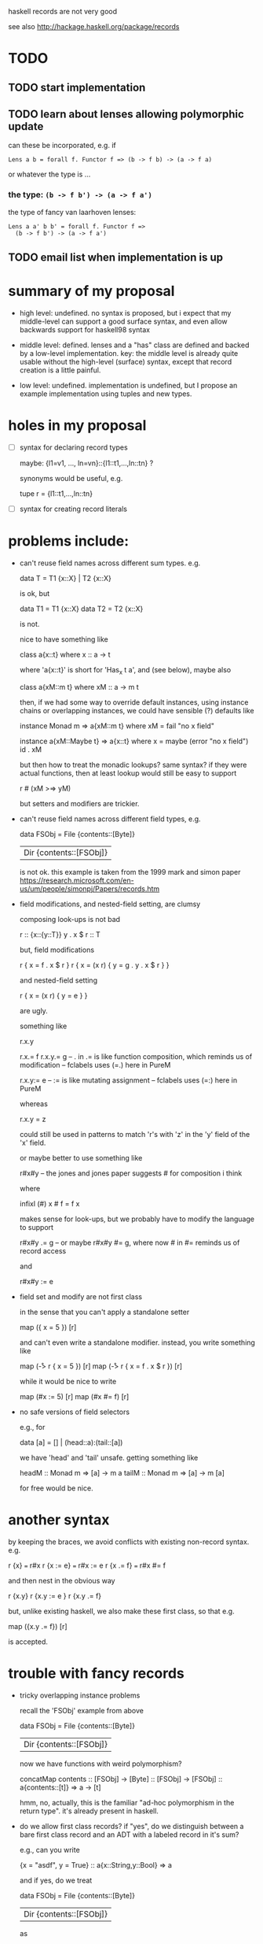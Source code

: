haskell records are not very good

see also http://hackage.haskell.org/package/records
* TODO
** TODO start implementation
** TODO learn about lenses allowing polymorphic update
can these be incorporated, e.g. if
: Lens a b = forall f. Functor f => (b -> f b) -> (a -> f a)
or whatever the type is ...

*** the type: =(b -> f b') -> (a -> f a')=
the type of fancy van laarhoven lenses:
: Lens a a' b b' = forall f. Functor f => 
:   (b -> f b') -> (a -> f a')

** TODO email list when implementation is up
* summary of my proposal
- high level: undefined. no syntax is proposed, but i expect that my
  middle-level can support a good surface syntax, and even allow
  backwards support for haskell98 syntax

- middle level: defined. lenses and a "has" class are defined and
  backed by a low-level implementation.  key: the middle level is
  already quite usable without the high-level (surface) syntax, except
  that record creation is a little painful.

- low level: undefined. implementation is undefined, but I propose an
  example implementation using tuples and new types.
* holes in my proposal
- [ ] syntax for declaring record types

  maybe: {l1=v1, ..., ln=vn}::{l1::t1,...,ln::tn} ?

  synonyms would be useful, e.g.

    tupe r = {l1::t1,...,ln::tn}

- [ ] syntax for creating record literals
* problems include:
- can't reuse field names across different sum types. e.g.

    data T = T1 {x::X} | T2 {x::X}

  is ok, but

    data T1 = T1 {x::X}
    data T2 = T2 {x::X}

  is not.

  nice to have something like

    class a{x::t} where
      x :: a -> t

  where 'a{x::t}' is short for 'Has_x t a', and (see below), maybe
  also

    class a{xM::m t} where
      xM :: a -> m t

  then, if we had some way to override default instances, using
  instance chains or overlapping instances, we could have sensible (?)
  defaults like

    instance Monad m => a{xM::m t} where
      xM = fail "no x field"

    instance a{xM::Maybe t} => a{x::t} where
      x = maybe (error "no x field") id . xM

  but then how to treat the monadic lookups?  same syntax?  if they
  were actual functions, then at least lookup would still be easy to
  support

    r # (xM >=> yM)

  but setters and modifiers are trickier.

- can't reuse field names across different field types, e.g.

    data FSObj = File {contents::[Byte]}
               | Dir {contents::[FSObj]}

  is not ok.  this example is taken from the 1999 mark and simon paper
  https://research.microsoft.com/en-us/um/people/simonpj/Papers/records.htm

- field modifications, and nested-field setting, are clumsy

  composing look-ups is not bad

    r :: {x::{y::T}}
    y . x $ r :: T

  but, field modifications

    r { x = f . x $ r }
    r { x = (x r) { y = g . y . x $ r } }

  and nested-field setting

    r { x = (x r) { y = e } }

  are ugly.

  something like

    r.x.y

    r.x.= f
    r.x.y.= g -- . in .= is like function composition, which reminds us of modification
              -- fclabels uses (=.) here in PureM 

    r.x.y:= e -- := is like mutating assignment
              -- fclabels uses (=:) here in PureM

  whereas

    r.x.y = z

  could still be used in patterns to match 'r's with 'z' in the 'y'
  field of the 'x' field.

  or maybe better to use something like

    r#x#y -- the jones and jones paper suggests # for composition i think

  where

    infixl (#)
    x # f = f x

  makes sense for look-ups, but we probably have to modify the
  language to support

    r#x#y .= g -- or maybe r#x#y #= g, where now # in #= reminds us of record access
  
  and

    r#x#y := e

- field set and modify are not first class

  in the sense that you can't apply a standalone setter

    map ({ x = 5 }) [r]

  and can't even write a standalone modifier. instead, you write
  something like

    map (\r -> r { x = 5 }) [r]
    map (\r -> r { x = f . x $ r }) [r]

  while it would be nice to write

    map (#x := 5) [r]
    map (#x #= f) [r]

- no safe versions of field selectors

  e.g., for

    data [a] = [] | (head::a):(tail::[a])

  we have 'head' and 'tail' unsafe. getting something like

    headM :: Monad m => [a] -> m a
    tailM :: Monad m => [a] -> m [a]

  for free would be nice.

* another syntax

  by keeping the braces, we avoid conflicts with existing non-record
  syntax.  e.g.

    r {x}      === r#x
    r {x := e} === r#x := e
    r {x .= f} === r#x #= f

 and then nest in the obvious way

    r {x.y}
    r {x.y := e }
    r {x.y .= f}

 but, unlike existing haskell, we also make these first class, so
 that e.g.

   map ({x.y .= f}) [r]

 is accepted.

* trouble with fancy records

- tricky overlapping instance problems

  recall the 'FSObj' example from above

    data FSObj = File {contents::[Byte]}
               | Dir {contents::[FSObj]}

  now we have functions with weird polymorphism?

    concatMap contents :: [FSObj] -> [Byte]
                       :: [FSObj] -> [FSObj]
                       :: a{contents::[t]} => a -> [t]

  hmm, no, actually, this is the familiar "ad-hoc polymorphism in the
  return type".  it's already present in haskell.

- do we allow first class records?  if "yes", do we distinguish
  between a bare first class record and an ADT with a labeled record
  in it's sum?

  e.g., can you write

    {x = "asdf", y = True} :: a{x::String,y::Bool} => a

  and if yes, do we treat

    data FSObj = File {contents::[Byte]}
               | Dir {contents::[FSObj]}

  as

    data FSObj = a{contents::[Byte]}  => File a
               | a{contents::[FSObj]} => Dir a

  and if so, do extend 'contents' to the 'FSObj' type automatically? i.e.

    instance FSObj{contents::[Byte]} where
      contents (File r) = r#contents
      contents _        = default_contents -- where 'default_contents' is the 'error "no field \"contents\""'

    instance FSObj{contents::[FSObj]} where
      contents (Dir r) = r#contents
      contents _       = default_contents

- can we get type inference with extensible records?

  the jones and jones paper did not have proper extensible records i
  don't think (but what i write below does not convince ... need to
  look again).  they had weird stuff like

    f :: r\x => {r|x::T}
    f r = {r|x=t} -- t::T

  where 'f' is a function that adds a field '{x::T}' to it's argument
  record. the type is enforcing that the argument record must no
  already have a field 'x' of type 'T'.  similarly, a function that
  expects a field of 'x' of type 'T', has a type like

    f :: {r\x} => {r|x::T} -> T
    f r = r#x

  why do they needs types like this? 

  - do we really care about adding a field to a record?

    probably yes ...

  - why can't we write the types as I have, e.g.

      f r = r#x

    has the type i've given 'x', i.e.

      f :: a{x::t} => a -> t

- do we really want to automatically derive the unsafe selectors for
  sum types?

  easy enough to only derive the monadic selectors for sum types,
  while still deriving pure selectors for records, where we know the
  functions are total.  this is the approach taken by fclabels (and
  it's annoying when you know you're right, but maybe only because the
  monadic and pure lens' don't compose well?)?

- first class records are simply first class support for labeled
  products.  should we provide first class support for labeled sums as
  well?

  a haskell adt is a labeled sum of optionally labeled products.  some
  of the problems with records have to do with us wanting to reuse the
  labels in the products.  but sometimes we also want to reuse the
  labels on the sums too.  e.g.

    data Exp1 = App Exp1 Exp1 ...
    data Exp2 = App Exp2 Exp2 ...

  now gadts can help here, when Exp1 and Exp2 really are similar, but
  this approach is non-extensible: if you want to have many things
  that with 'App' constructors, they all must be squashed into the
  'Exp s' gadt.

  first class labeled sums might make type errors really bad, and for
  that matter first class labeled products may already be bad in this
  respect.  e.g., do we really want to infer a type like

    f :: a=|App::e1 -> e2 -> a|= => a -> (e1,e2)

  for a function like?

    f (App e1 e2) = (e1,e2)

  and then

    type Exp1 = =|App Exp1 Exp1 | ... |=
    type Exp2 = =|App Exp2 Exp2 | ... |=

  whereas currently we'd get a type like

    f :: Exp1 -> (Exp1,Exp1)

  it's probably a good thing that haskell currently complains when we
  try to match on fields that don't exist. making algebraic datatypes
  too first class could lead to things type checking when they
  shouldn't, unless they are annotated.

  maybe this is similar to the way that in generic programming, you
  trade flexibility in coding for less confidence when your code type
  checks (consider generic functions that work on any type 'Data t =>
  ...', but silently do nothing when 't' is wrong)? if "yes", is there
  some best-of-both-worlds to be achieved here? do the generic
  programming folks think about this? is it a fundamental trade-off?
* example where modifiers would be nice
any xmonad config example,
e.g. http://www.haskell.org/haskellwiki/Xmonad/Config_archive/John_Goerzen%27s_Configuration

it's full of stuff like
: main = do
:   xmonad $ defaultConfig {
:          manageHook = manageDocks <+> manageHook defaultConfig,
:          layoutHook = avoidStruts  $  layoutHook defaultConfig
:          }
which could be written better with modifiers:
: main = do
:   xmonad $ defaultConfig {
:          manageHook @= (manageDocks <+>), 
:          layoutHook @= avoidStruts
:          }
or more primitively:
: main = do
:   xmonad . mod #manageHook (manageDocks <+>)
:          . mod #layoutHook avoidStruts
:          $ defaultConfig

this is already supported by fc-labels, but fc-labels is a little
painful.
* links
- http://www.haskell.org/pipermail/glasgow-haskell-users/2011-September/020897.html
- http://www.yesodweb.com/blog/2011/09/limitations-of-haskell
- http://www.haskell.org/pipermail/haskell-cafe/2012-February/099024.html
- http://www.haskell.org/pipermail/glasgow-haskell-users/2012-April/022243.html

- * http://hackage.haskell.org/trac/ghc/wiki/Records: main listing page
- * http://hackage.haskell.org/trac/haskell-prime/wiki/FirstClassLabels
- http://www.haskell.org/haskellwiki/Extensible_record
- http://hackage.haskell.org/trac/ghc/wiki/ExtensibleRecords

- http://research.microsoft.com/en-us/um/people/simonpj/Papers/records.htm
- http://research.microsoft.com/en-us/um/people/simonpj/Haskell/records.html
- http://web.cecs.pdx.edu/~mpj/pubs/polyrec.html
- http://hackage.haskell.org/trac/ghc/wiki/Records/DeclaredOverloadedRecordFields
- http://hackage.haskell.org/trac/ghc/wiki/Records/DeclaredOverloadedRecordFields/NoMonoRecordFields
- http://hackage.haskell.org/trac/ghc/ticket/5972
- http://cvs.haskell.org/Hugs/pages/hugsman/exts.html: hugs trex
- http://hackage.haskell.org/trac/ghc/search?q=Records&noquickjump=1&changeset=on&ticket=on&milestone=on&wiki=on&blog=on: search for "records"

- /what haskell records need/ on haskell cafe, august 1 2012:
  https://groups.google.com/forum/?fromgroups#!topic/haskell-cafe/QJu9i1jV69Q[1-25]

  - has some talk of the new lenses re poly update.
  - person who wrote the (poorly written) /syntax directed name
    resolution/ proposal chimes in an asks for feedback.
  - the OP wants semantic editor combinator (SECs) which appear to
    just be the updater in a get/update lens.
  - the 'compose = (.)' in the aug 3 ryan ingram email looks
    backwards.
  - argues that the proliferation of lenses packages indicates
    something is missing from the standard lib.
- /haskell weekly news issue 233/ on haskell, june 27 2012:
  mentions records a few times

* MPJ email
On Tue, Jun 19, 2012 at 9:39 PM, Mark P. Jones <mpj@cs.pdx.edu> wrote:
> Hi All,
>
> A recently graduated masters student with a strong interest
> in programming languages has asked me if there might be a
> project, perhaps related to HASP, that he could work on as
> a volunteer to get some experience doing research.  (He is
> trying to decide if he wants to pursue a PhD ...)
>
> As many of you know, a similar situation came up a little
> while ago, leading to the work that Aaron Altman did in
> getting pork up and running on CompCert.  I think this was
> a win-win situation: we got the benefit of some useful
> contributions to the project and Aaron discovered that he
> wanted to apply for grad school ... and has recently been
> accepted into a PhD program on the east coast.
>
> My problem right now is that I'm struggling to come up with
> an interesting problem for this new student to work on.  It
> needs to be something fairly well-defined that doesn't need
> a lot of day-to-day interaction.  Ideally, it would have the
> potential to make a useful contribution to HASP, without
> being on our immediate critical path.  But I'm open to all
> kinds of ideas.  The student has an excellent academic record
> and has some experience with functional programming (he took
> my FP class last term, but had already used Haskell before
> that).
>
> So I'm writing to see if anyone else can think of possible
> project ideas that might be a good fit for this student ...
> If you have some thoughts, even if they are only vague ideas
> or suggestions, please let me know; perhaps we can do a
> little brainstorming during the HASP meeting, either before
> or after Guido's talk.

Hi Mark,

I have an idea for a project that:

(+) I would also like to work on.

(+) You have worked on in the past.

(+) Involves advanced implementation (so: practical experience, in
    case the student decides not to do a PhD, but also high-level
    enough to be relevant to deciding if he does want to do applied
    PhD research in programming languages).

(+) Is potentially useful to HASP, but not on the critical path.

(+/-) Has a long history / is controversial.

The project is to add better records to GHC Haskell. I have GHC in
mind because there was recently a lot of discussion about better
records, and most people agree that they're needed, but as far as I
can tell the project is stalled (most recent emails I can find are a
few months old).

Why I want to work on this:

- I have been annoyed by Haskell records when using GHC.

- I would like to contribute to GHC.

- I am frustrated with the Trellys project and would like to
  investigate working with the HASP folks.  Specifically, I've never
  worked with you (I've taken classes from Jim and Andrew).

We'd need to fix a design, but I know what features *I* want.  I
believe the project is very controversial, in that their are many
incompatible opinions on what an ideal record system should contain
[2], so it's important to find something that is open to extension in
areas it does not address, while making decisions for points it does
address.  Concretely, at minimum, I would like the following features:

1. first class records.

2. polymorphic (type-class-based ?) field selectors.

3. field selectors are lenses.

I would like to talk to you about this in person, but I thought it
would be good to write something down. I have not really done my
homework yet: I have not read any of the many papers on records,
including the ones by you, nor have I read most of the long
discussions on the email list, nor most of the current proposals [2].
I'm hoping it's useful to get the discussion started anyway, but you
might want to put this project in the "vague" category.

Cheers,

-nathan

[1]: http://hackage.haskell.org/trac/ghc/wiki/Records/DeclaredOverloadedRecordFields/NoMonoRecordFields
[2]: http://hackage.haskell.org/trac/ghc/wiki/Records
[3]: http://cvs.haskell.org/Hugs/pages/hugsman/exts.html



p.s.

Still to do:

- Read previous mailing list discussions, proposals, papers.

- Find out if a serious implementation effort is already underway.

  My impression is that this is currently stalled. Stalled because no
  one has implemented something for GHC, not because their aren't
  enough ideas.

- Figure out if the Simon's are likely to accept such a patch?

  Not sure this matters, if no implementation is already under way.



Discussion of minimal features (1) (2) (3):

Note that I have *not* included *extensible* records in the list of
minimal features.  I have never had a use for them in practice, and I
(naively) expect they bring the most complication to the
type/constraint system.  However, I hope they are an orthogonal
feature which could be added later.  The wiki page [2] considers them
separately.

I see that Hugs had an advanced record system (TRex), with features
(1) and (2), and extensible records [3].  I see that you have written
at least two papers about records; I have not read them yet.  I think
I read that SPJ once intended to implement your TRex for GHC, but then
found the implementation too complicated.  He then made a subsequent
proposal, with Greg Morrisett, but I believe it was also never
implemented (because it's not in GHC now).

I don't think TRex had lens-based selectors (feature (3)).  Some of
the proposed record fixes [2] are lens based.  The ideas, if not the
syntax, should be similar. Concretely, for (2) and (3), I want a class
for each identifier 'x':

  class #x r a where
    #x :: Lens r a

Then, we define 'Lens':

  type Lens a b = { mod :: (b -> b) -> a -> a
                  , get :: a -> b
                  }
  set :: Lens a b -> b -> a -> a
  set l = #mod l . const

(Ignoring the circularity of using record selectors to define record
selectors). And lens composition:

  (#.#) :: Lens b c -> Lens a b -> Lens a c

  l2 #.# l1 = { mod = #mod l2 . #mod l1
              , get = #get l2 . #get l1
              }

So, for example:

  data Point2D  = { x::Int, y::Int }
  data Pair a b = { fst::a, snd::b }

  #x #.# #snd :: Lens (Pair a Point2D) Int

And we could have syntactic sugar for the OO folks:

  {x1.x2.x3} = #x3 #.# #x2 #.# #x1

The lenses could be supplied by a library, once first-class records
were added.  There are already many record-lens libraries for GHC,
but, in my limited experience (I have used fclabels), the lack of
first class records makes them cumbersome.



Baby project to get started:

add the '-XNoMonoRecordFields' [1] flag to GHC which disables
generation of the usual monomorphic field selectors.  Some other
record proposals, that use 'x' as the selector for field 'x', need
this.  It leaves the selector syntax open, and provides a trivial
first step in hacking on GHC.



Bonus feature:

Treat tuples as records with numbers for field names.  For example:

  #1 :: Lens (a,b)   a
  #1 :: Lens (a,b,c) a
  ...

This motivates using '(...)' syntax for records, like in TRex.
* treatment of 'Lens' in above email doesn't make sense
two problems: syntax and composition.
** syntax
below, in example of labels as lenses, i'm trying to use the notation
i used in my email to MPJ, but now it's confusing me.  it's not
defined in the email, and i think it's actually inconsistent :P

the idea was:
- '#<label>' is used to select a field from a record, similar to
  haskell 98 where '<label>' is used for this purpose.
- '#<label>' is also the name of a 'Lens a b' whenever 'a' has field
  labeled by '<label>' with type 'b'.
- a 'Lens a b' is record with two fields: 'get :: a -> b'
  and 'mod :: (b -> b) -> a -> a'.

the inconsistency: '#get' (and similar for '#mod') now refers to a
selector function for lenses:
: #get :: Lens a b -> a -> b
and also to a lens for a lens:
: #get :: Lens (Lens a b) (a -> b)

solutions:
1. a magic function 'get' that extracts the 'get' field from a 'Lens',
   and similar for 'mod'.
2. don't use records to define 'Lens', and instead uses positional
   non-record constructors:

   : data Lens a b = Lens (a -> b) ((b -> b) -> (a -> a))
   and now
   : get :: Lens a b -> (a -> b)
   : get (Lens g _) = g
   : mod :: Lens a b -> ((b -> b) -> (a -> a))
   : mod (Lens _ m) = m

   one minor problem: 'mod' is already used for the modulo function in
   the prelude.

   making 'mod' the primitive operation, instead of making 'set' the
   primitive operation, is not justified.  'set' could just as well be
   primitive, and 'mod' derived:
   : mod l f r = set l r (f $ get l r)
   although the composition for 'mod' is much nicer (see below for
   more):
   : mod1 `compose` mod2 = mod2 . mod1
   : set1 `compose` set2 = \c r -> set2 (set1 c $ get2 r) r
   but '(#.#)' would be a library function anyway, so this is not
   compelling.
** composition
i wrote the composition as:
: #.# :: Lens b c -> Lens a b -> Lens a c
: Lens get1 mod1 #.# Lens get2 mod2 = Lens (get1 . get2) (mod1 . mod2)
but actually, the 'mod' composition is backwards, and it should be
: Lens get1 mod1 #.# Lens get2 mod2 = Lens (get1 . get2) (mod2 . mod1)
because
: get1 :: b -> c
: get2 :: a -> b
: get1 . get2 :: a -> c
but
: mod1 :: (c -> c) -> (b -> b)
: mod2 :: (b -> b) -> (a -> a)
and so
: mod2 . mod1 :: (c -> c) -> (a -> a)
which is elegant.

on the other hand, if 'set' is the primitive, then
: set1 :: c -> b -> b
: set2 :: b -> a -> a
: \c r -> set2 (set1 c $ get2 r) r :: c -> a -> a
is much uglier.
* scratch from MPJ email

- lift field lenses over term constructors.  E.g.:

    data Cheese = Cheddar { age :: Double } | Brie { age :: Double }
    deriving MLens

  Then:

    ##age :: MLens Cheese Double

  XXX: this is unclear: trying to make distinction between a modifier
  that does nothing when field isn't present and a modifier that fails
  when field isn't present.  Note that 'get' must fail when field
  isn't present, but 'set' also includes a choice.

    ageByM :: Cheese -> Double -> Maybe Cheese
    ageByM cheese timeDelta = modM ##age (+ timeDelta) cheese
    ageBy  :: Cheese -> Double -> Cheese
    ageBy  cheese timeDelta = mod ##age (+ timeDelta) cheese

- do GADTs present any problems?

Feature (1) means, e.g., we can do:

  type Point2D = { x::Int, y::Int }

Feature (2) means, e.g.:

  type Point3D = { x:: Int, y::Int, z::Int }

and '#x' can be uses to view 'x' in both kinds of point.


  #x :: Rec r { x::a } => r -> a

Alternative 'Lens' type.

  -- Modify, returning modified record and new value of modified field
  type Lens a b = (b -> b) -> a -> (a,b)

  mod :: Lens a b -> (b -> b) -> a -> a
  set :: Lens a b ->       b  -> a -> a  
  get :: Lens a b             -> a -> b

  mod l f = fst . l f
  set l x = mod l (const x)
  get l   = snd . l id

So, in terms of existing Haskell record syntax, we have, e.g.:

  #x f p@(Point2D { x }) = (p { x = f x }, f x)
* example where extensibility helps: keyword args and default args
* example where treatment of labels as lenses is key: common field in a variant
recall the file example (in MPJ and SPJ, and in this lib
http://hackage.haskell.org/packages/archive/directory-tree/0.10.0/doc/html/System-Directory-Tree.html):
: data FileSystem
:   = File { name :: String, ... }
:   | Dir  { name :: String, ... }

with first class records, we'd still like to be able to treat
'FileSystem' as having a 'name' field. with lenses based approach we
can achieve this by defining our own '#name' instance (using notation
slightly different from MPJ email; see [[*treatment of Lens in above
email doesn t make sense]] for discussion):
: instance #name FileSystem String where
:   #name = Lens get' mod' where
:     get' (File r) = get #name r
:     get' (Dir r)  = get #name r
:     mod' (File r) f = File (mod #name f r)
:     mod' (Dir r)  f = Dir  (mod #name f r)
moreover, this is completely mechanical, and so there could be a
'deriving' clause for it (i.e. 'derive #name' !).  the deriving clause
could either require the field in question to present in all
constructors, or, could make it undefined for constructors that don't
define it.  the unsafe version is closer to haskell 98; see next point
([[*backwards compatibility with haskell 98 derive unsafe selectors]]) for
a related discussion.
* backwards compatibility with haskell 98
seems we could compile most haskell 98 records features/syntax onto
this proposal.

the motivation for compiling h98 records into these new records is to
avoid maintaining two implementations.  however, it's quite possible
that mapping the old records onto the new records is much more
complicated than just maintaining two implementations: the basic parts
of the h98 records are probably quite simple, and supporting h98
syntax will require treating expressions specially based on whether
they are old or new records, independent of the backing implementation?

** general question: granularity of choice between old and new records?
can we make it easy for the use of haskell 98 records to be
per-module?  if we have to compile the whole program using either new
or old records, then we are probably sunk.  the difficulty seems to be
that in a given module that imports both old and new records code, the
meaning of an expression depends a lot on the types.  e.g., a pattern
match.
** selectors
there is a trick here using a type class for lenses, and then making
an instance for functions (the (->) instance in the "type classes to
the rescue" section):
http://twanvl.nl/blog/haskell/overloading-functional-references

but, it should be even easier:  e.g.

  data Foo = MkFoo {unFoo :: Int}

becomes

  data Foo = MkFoo (R_unFoo Int)

with

  unFoo :: Foo -> Int
  unFoo = get #unFoo

and that's it.

** (unsafe) selectors: 'head xs'
we can think of haskell 98 selectors as a sort of unsafe derivation of
selectors as in the end of the previous point.  but, unlike there, we
derive selectors, not lenses. the 'FileSystem' example becomes:
: data FileSystem2
:   = File { name :: String, ... }
:   | Dir  { name :: String, ... }
:   | NoName { ... }
: -- Some TH magic ...
: deriveH98Record 'Filesystem2
which yields:
: name :: FileSystem2 -> String
: name (File r) = get #name r
: name (Dir r)  = get #name r
: name NoName   = error "'FileSystem2' constructor 'NoName' has no field 'name'"
: -- And similar selectors for other fields
: ...
** named field puns: 'f (C { l }) = e'
this is easy, since the field pun already occurs in the position of
record.  so, we just need a field pun syntax for records.  we can
support both variants, i.e.
: f (C { l }) = e
and
: f (C { l = value_of_l }) = e[value_of_l/l]
** updates: 'e1 { l = e2 }'
haskell 98 supports 'e1 { l = e2 }' syntax to update the 'l' field in
'e1' to value 'e2'.  we can support this by:
1. define the update syntax for 'Lens':
   : _ { l = _ } :: #l t1 t2 => t1 -> t2 -> t1
   : r { l = e } = set #l e r
2. use the derivation of [[* (unsafe) selectors]] to lift the syntax from
   records to ADTs.
** pattern matching: 'case e of C y x -> b ==> case e of C { y, x } -> b'
in haskell 98, the record is just some convenient syntax, and so you
can pretend it's not a record and match against the fields directly,
in declaration order.

e.g., for
: data Foo = Foo { y, x :: Int }
:
: foo = case Foo { x = 3, y = 5 } of
:   Foo y x -> y `mod` x
the 'foo' evaluates to '5 `mod` 3'.

this is simple if we have syntax for pattern matching against records,
which we expect to have.  solution: just replace 'Foo y x' by 
'Foo {y, x}'.
* implementation: new types and tuples (a src to src translation)
first of all, tuples should also have 'Lens' instances for their
components.  i.e., for each 'n' and for each '1 <= k <= n':
: instance #k (t1,...,tn) tk where
:   #k = Lens get mod where
:     get   (...,xk,...) = xk
:     mod f (...,xk,...) = (...,f xk,...)

records can now be defined using newtypes that wrap tuples.

the record
: { l1:t1, ..., ln:tn }
can be represented by
: R_li1_..._lin ti1 ... tin ,
where the 'lij' are the set of labels 'li' in lex order, i.e.
: li1 < li2 < ... < lin
and
: { lij }_j = { li }_i ,
and 'R_li1_..._lin' is a 'newtype' defined by:
: newtype R_li1_..._lin ti1 ... tin = R_li1_..._lin (ti1,...,tin)

the lens is then:
: instance #lij (R_li1_..._lin ti1 ... tin) tij where
:   #lij = Lens get mod where
:     get   (R_... t) = get #j t
:     mod f (R_... t) = R_... (mod #j f t)
where an instance is defined for each 'lij' for 'j' from 1 to n.

because new-types are compiled away, this should be reasonably
efficient.

it has the added bonus that tuples can be treated as lenses.
* similarities to SPJ + GM proposal
http://research.microsoft.com/en-us/um/people/simonpj/Haskell/records.html

uses lenses internally, called 'Has r t' where I have 'Lens r t', and
using selection instead of modification as the primitive.

however, lenses are not exposed to the programmer, so compiler must
provide everything.  in contrast, i'm proposing a sort of core
language for records, which is useful independent of a surface syntax.
this is important, because the choice of syntax could delay the
addition of better records indefinitely, and so by avoiding that
choice we can do use nicer records now, and know that our programs
will still work if/when a surface syntax is decided on.

on the other hand, most the arguments there about why their proposal
is good apply to my proposal as well.  so, should be easy to get SPJ
behind my proposal.

* misc references
- haskell-cafe 12 june 2012: [Haskell-cafe] Derived Read for records

  questions about derived 'Read' sucking.
- SO on "what are lenses useful for?"
  http://stackoverflow.com/questions/10788261/what-are-lenses-used-useful-for

- SO "pros/cons of lenses?"
  http://stackoverflow.com/questions/10774614/what-are-the-advantages-and-disadvantages-of-using-lenses

- "[Haskell-cafe] Record syntax, reopening a can of worms."

  someone complaining about unsafe record accessors.
* polymorphic lenses: recent development
** email to haskell list on friday 6 july announcing lens-family package
email:

 roconnor@theorem.ca via haskell.org 10:58 AM (4 hours ago)
	
 to Haskell, haskell-cafe
 I'm pleased to announce the first release of lens-family-core and lens-family.

 This package provide first class(†) functional references. In
 addition to the usual operations of getting, setting and composition,
 plus integration with the state monad, lens families provide some
 unique features:

 - Polymorphic updating
 - Cast projection functions to read-only lenses
 - Cast semantic editor combinators to modify-only lenses

 (†) For optimal first-class support use the lens-family package with
 rank 2 / rank N polymorphism. Lens.Family.Clone allows for
 first-class support of lenses for those who require Haskell 98.

links:

  http://hackage.haskell.org/package/lens-family-core
  http://hackage.haskell.org/package/lens-family

* related reading
- Data.HList

- haskells record system is a cruel joke

  http://www.reddit.com/r/haskell/comments/vdg55/haskells_record_system_is_a_cruel_joke/

  and jokes about the insanity of the new records process:
  http://comonad.com/reader/2012/wadlers-law-revisited/

- mirrored lenses blog post

  http://www.reddit.com/r/haskell/comments/vk7fy/mirrored_lenses/
  http://comonad.com/reader/2012/mirrored-lenses/

  there is talk about record reform, and in particular these treat the
  polymorphic update issue.

- Data.Has: http://hackage.haskell.org/package/has-0.5.0.1

  appears to tie the field name to the field type.  i.e., all fields
  labeled by 'l' must have the same type.  This is baaaad.

  from the tutorial
  (https://github.com/nonowarn/has/blob/master/examples/Announce04.lhs):

    More examples included in package[1]

    [1]: http://github.com/nonowarn/has/tree/master/examples/

    This library is inspired by HList[2], and interfaces are stealed from
    data-accessors[3]. And lenses[4], fclabels[5], and records[6] devote
    themselves to similar purposes.

    [2]: http://hackage.haskell.org/package/HList
    [3]: http://hackage.haskell.org/package/data-accessor
    [4]: http://hackage.haskell.org/package/lenses
    [5]: http://hackage.haskell.org/package/fclabels
    [6]: http://hackage.haskell.org/package/records
- [ ] records (see link in Data.Has bullet)

  http://hackage.haskell.org/package/records

  need to look more, but appears very complicated.  there is a paper
  about this system, and it was updated in 2012.

- fclabels
- [X] lenses

  http://hackage.haskell.org/package/lenses

  took a brief look.  apparently based on data.accessors.
  documentation is weak, and no updates since 2010, so probably
  abandoned.

  this uses much fancier types, some state transformer stuff, but then
  provides some simple functions for get/set/mod.  has a 'fromGetSet'
  function for constructing lenses.  makes sense to have an abstract
  interface like this, e.g. 'fromGetSet' and 'fromGetMod', and then
  whether internal implementation uses 'get' or 'mod' as primitive can
  be changed later, e.g. if performance is really a big concern.

- [ ] data-accessors

  http://hackage.haskell.org/package/data-accessor

  took a brief look.  this looks closest to what i want in terms of
  the lenses.  however, i'm not sure it has a 'Has' class.

  this looks like the most mature of the lens/record packages, with
  extensive documentation, and updates in april 2012.  there are many
  (4 or 5) packages with data-accessor prefix, so be sure to look at
  them all:

  http://hackage.haskell.org/packages/archive/pkg-list.html
* pl club presentation
at a very high level, i'm proposing a few things:
- addition of (for now non-extensible, since that's what complicated
  the implementation according to spj) first class records to haskell
- type class for record field lenses
- derivation of type class for records and adts
- backwards compatibility with haskell 98

so, there are two main ingredients: first class records, and has class
with lenses. or maybe that's three things: records, has class, lenses?
** things to add
- [ ] stacked state transformer example, from ez yang blog: can i make
  this work cleanly with lenses and has records?

  turns out it was readers:
  http://blog.ezyang.com/2010/07/implicit-parameters-in-haskell/ lost
  2 hours looking for that (good two hours though :D)

  could also look in trellys code, or maybe in unbound code.

  there is a really nice stacking solution here:
  http://blog.sigfpe.com/2010/02/tagging-monad-transformer-layers.html
  introduce "level tags" and use type equalities (m ~ n) to select the
  right level.

  looking at the examples, i don't see why i wouldn't just define a
  single record with fields for each variable i want to access.
  ezyang says

    additionally, I can’t build up a complicated record type

    > Record { field1 :: Int; field2 :: String; field3 :: Bool}

    incrementally as I find out values of the environment.

  why not?  isn't that much easier than the rest of the these
  approaches?  true that you have to go and change the definition of
  Record every time you decide on a new field, but so what? that
  should be easy ...

- [X] polymorphic lenses
  - [X] a least an obvious version
    - see PolyLens.lhs
  - [X] and probably a van laarhoven version
    - VanLaarhoven_solutions.lhs

- [X] has class uses first class labels, for label polymorphism
  - see RecordsHodgepodge.hs and AvoidingProliferationOfTypes.lhs
  - fancy function that applies some operation to all labels in some
    argument list?
    - see RecordsHodgepode (look for 'labelMap' or 'HasAll')
  - finite record combinators + has classes:
    AvoidingProliferationOfTypes.lhs

